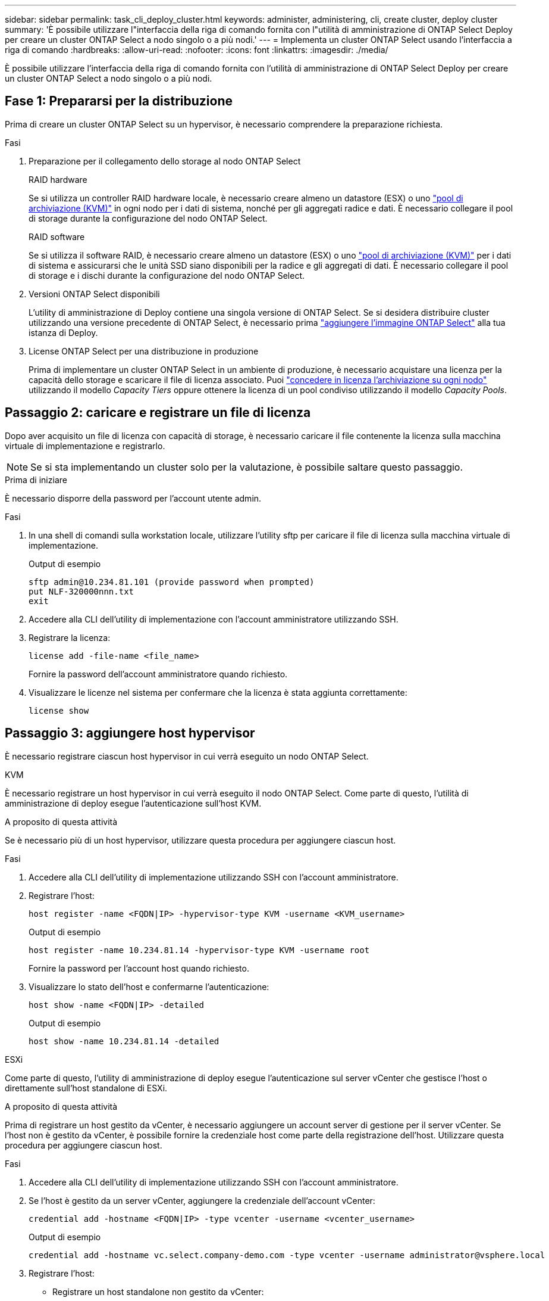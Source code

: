 ---
sidebar: sidebar 
permalink: task_cli_deploy_cluster.html 
keywords: administer, administering, cli, create cluster, deploy cluster 
summary: 'È possibile utilizzare l"interfaccia della riga di comando fornita con l"utilità di amministrazione di ONTAP Select Deploy per creare un cluster ONTAP Select a nodo singolo o a più nodi.' 
---
= Implementa un cluster ONTAP Select usando l'interfaccia a riga di comando
:hardbreaks:
:allow-uri-read: 
:nofooter: 
:icons: font
:linkattrs: 
:imagesdir: ./media/


[role="lead"]
È possibile utilizzare l'interfaccia della riga di comando fornita con l'utilità di amministrazione di ONTAP Select Deploy per creare un cluster ONTAP Select a nodo singolo o a più nodi.



== Fase 1: Prepararsi per la distribuzione

Prima di creare un cluster ONTAP Select su un hypervisor, è necessario comprendere la preparazione richiesta.

.Fasi
. Preparazione per il collegamento dello storage al nodo ONTAP Select
+
[role="tabbed-block"]
====
.RAID hardware
--
Se si utilizza un controller RAID hardware locale, è necessario creare almeno un datastore (ESX) o uno link:reference_chk_host_prep.html#create-storage-pool["pool di archiviazione (KVM)"] in ogni nodo per i dati di sistema, nonché per gli aggregati radice e dati. È necessario collegare il pool di storage durante la configurazione del nodo ONTAP Select.

--
.RAID software
--
Se si utilizza il software RAID, è necessario creare almeno un datastore (ESX) o uno link:reference_chk_host_prep.html#create-storage-pool["pool di archiviazione (KVM)"] per i dati di sistema e assicurarsi che le unità SSD siano disponibili per la radice e gli aggregati di dati. È necessario collegare il pool di storage e i dischi durante la configurazione del nodo ONTAP Select.

--
====
. Versioni ONTAP Select disponibili
+
L'utility di amministrazione di Deploy contiene una singola versione di ONTAP Select. Se si desidera distribuire cluster utilizzando una versione precedente di ONTAP Select, è necessario prima link:task_cli_deploy_image_add.html["aggiungere l'immagine ONTAP Select"] alla tua istanza di Deploy.

. License ONTAP Select per una distribuzione in produzione
+
Prima di implementare un cluster ONTAP Select in un ambiente di produzione, è necessario acquistare una licenza per la capacità dello storage e scaricare il file di licenza associato. Puoi link:concept_lic_production.html["concedere in licenza l'archiviazione su ogni nodo"] utilizzando il modello _Capacity Tiers_ oppure ottenere la licenza di un pool condiviso utilizzando il modello _Capacity Pools_.





== Passaggio 2: caricare e registrare un file di licenza

Dopo aver acquisito un file di licenza con capacità di storage, è necessario caricare il file contenente la licenza sulla macchina virtuale di implementazione e registrarlo.


NOTE: Se si sta implementando un cluster solo per la valutazione, è possibile saltare questo passaggio.

.Prima di iniziare
È necessario disporre della password per l'account utente admin.

.Fasi
. In una shell di comandi sulla workstation locale, utilizzare l'utility sftp per caricare il file di licenza sulla macchina virtuale di implementazione.
+
Output di esempio

+
....
sftp admin@10.234.81.101 (provide password when prompted)
put NLF-320000nnn.txt
exit
....
. Accedere alla CLI dell'utility di implementazione con l'account amministratore utilizzando SSH.
. Registrare la licenza:
+
[source, cli]
----
license add -file-name <file_name>
----
+
Fornire la password dell'account amministratore quando richiesto.

. Visualizzare le licenze nel sistema per confermare che la licenza è stata aggiunta correttamente:
+
[source, cli]
----
license show
----




== Passaggio 3: aggiungere host hypervisor

È necessario registrare ciascun host hypervisor in cui verrà eseguito un nodo ONTAP Select.

[role="tabbed-block"]
====
.KVM
--
È necessario registrare un host hypervisor in cui verrà eseguito il nodo ONTAP Select. Come parte di questo, l'utilità di amministrazione di deploy esegue l'autenticazione sull'host KVM.

.A proposito di questa attività
Se è necessario più di un host hypervisor, utilizzare questa procedura per aggiungere ciascun host.

.Fasi
. Accedere alla CLI dell'utility di implementazione utilizzando SSH con l'account amministratore.
. Registrare l'host:
+
[source, cli]
----
host register -name <FQDN|IP> -hypervisor-type KVM -username <KVM_username>
----
+
Output di esempio

+
[listing]
----
host register -name 10.234.81.14 -hypervisor-type KVM -username root
----
+
Fornire la password per l'account host quando richiesto.

. Visualizzare lo stato dell'host e confermarne l'autenticazione:
+
[source, cli]
----
host show -name <FQDN|IP> -detailed
----
+
Output di esempio

+
[listing]
----
host show -name 10.234.81.14 -detailed
----


--
.ESXi
--
Come parte di questo, l'utility di amministrazione di deploy esegue l'autenticazione sul server vCenter che gestisce l'host o direttamente sull'host standalone di ESXi.

.A proposito di questa attività
Prima di registrare un host gestito da vCenter, è necessario aggiungere un account server di gestione per il server vCenter. Se l'host non è gestito da vCenter, è possibile fornire la credenziale host come parte della registrazione dell'host. Utilizzare questa procedura per aggiungere ciascun host.

.Fasi
. Accedere alla CLI dell'utility di implementazione utilizzando SSH con l'account amministratore.
. Se l'host è gestito da un server vCenter, aggiungere la credenziale dell'account vCenter:
+
[source, cli]
----
credential add -hostname <FQDN|IP> -type vcenter -username <vcenter_username>
----
+
Output di esempio

+
....
credential add -hostname vc.select.company-demo.com -type vcenter -username administrator@vsphere.local
....
. Registrare l'host:
+
** Registrare un host standalone non gestito da vCenter:
+
[source, cli]
----
host register -name <FQDN|IP> -hypervisor-type ESX -username <esx_username>
----
** Registrare un host gestito da vCenter:
+
[source, cli]
----
host register -name <FQDN|IP> -hypervisor-type ESX -mgmt-server <FQDN|IP>
----
+
Output di esempio

+
....
host register -name 10.234.81.14 -hypervisor-type ESX -mgmt-server vc.select.company-demo.com
....


. Visualizza lo stato dell'host e conferma che è autenticato.
+
[source, cli]
----
host show -name <FQDN|IP> -detailed
----
+
Output di esempio

+
....
host show -name 10.234.81.14 -detailed
....


--
====


== Passaggio 4: creare e configurare un cluster ONTAP Select

È necessario creare e configurare il cluster ONTAP Select. Una volta configurato il cluster, è possibile configurare i singoli nodi.

.Prima di iniziare
Stabilire quanti nodi contiene il cluster e disporre delle informazioni di configurazione associate.

.A proposito di questa attività
Quando si crea un cluster ONTAP Select, l'utilità di implementazione genera automaticamente i nomi dei nodi in base al nome del cluster e al numero di nodi forniti. Deploy genera anche gli identificatori di nodo univoci.

.Fasi
. Accedere alla CLI dell'utility di implementazione utilizzando SSH con l'account amministratore.
. Creare il cluster:
+
[source, cli]
----
cluster create -name <cluster_name> -node-count <count>
----
+
Output di esempio

+
....
cluster create -name test-cluster -node-count 1
....
. Configurare il cluster:
+
[source, cli]
----
cluster modify -name <cluster_name> -mgmt-ip <IP_address> -netmask <netmask> -gateway <IP_address> -dns-servers <FQDN|IP>_LIST -dns-domains <domain_list>
----
+
Output di esempio

+
....
cluster modify -name test-cluster -mgmt-ip 10.234.81.20 -netmask 255.255.255.192
-gateway 10.234.81.1 -dns-servers 10.221.220.10 -dnsdomains select.company-demo.com
....
. Visualizzare la configurazione e lo stato del cluster:
+
[source, cli]
----
cluster show -name <cluster_name> -detailed
----




== Passaggio 5: configurare un nodo ONTAP Select

È necessario configurare ciascuno dei nodi nel cluster ONTAP Select.

.Prima di iniziare
* Verificare di disporre delle informazioni di configurazione per il nodo.
* Verificare che il file di licenza Capacity Tier o Capacity Pool sia caricato e installato nell'utilità Deploy.


.A proposito di questa attività
Utilizzare questa procedura per configurare ciascun nodo. In questo esempio, al nodo viene applicata una licenza di livello di capacità.

.Fasi
. Accedere alla CLI dell'utility di implementazione utilizzando SSH con l'account amministratore.
. Determinare i nomi assegnati ai nodi del cluster:
+
[source, cli]
----
node show -cluster-name <cluster_name>
----
. Selezionare il nodo ed eseguire la configurazione di base:
+
[source, cli]
----
node modify -name <node_name> -cluster-name <cluster_name> -host-name <FQDN|IP> -license-serial-number <number> -instance-type TYPE -passthrough-disks false
----
+
Output di esempio

+
....
node modify -name test-cluster-01 -cluster-name test-cluster -host-name 10.234.81.14
-license-serial-number 320000nnnn -instance-type small -passthrough-disks false
....
+
La configurazione RAID per il nodo è indicata dal parametro _passthrough-disks_. Se si utilizza un controller RAID hardware locale, questo valore deve essere "false". Se si utilizza un RAID software, questo valore deve essere "true".

+
Per il nodo ONTAP Select viene utilizzata una licenza del livello di capacità.

. Visualizzare la configurazione di rete disponibile sull'host:
+
[source, cli]
----
host network show -host-name <FQDN|IP> -detailed
----
+
Output di esempio

+
....
host network show -host-name 10.234.81.14 -detailed
....
. Eseguire la configurazione di rete del nodo:
+
[role="tabbed-block"]
====
.Host ESXi
--
[source, cli]
----
node modify -name <node_name> -cluster-name <cluster_name> -mgmt-ip IP -management-networks <network_name> -data-networks <network_name> -internal-network <network_name>
----
--
.Host KVM
--
[source, cli]
----
node modify -name <node_name> -cluster-name <cluster_name> -mgmt-ip IP -management-vlans <vlan_id> -data-vlans <vlan_id> -internal-vlans <vlad_id>
----
--
====
+
Quando si distribuisce un cluster a nodo singolo, non è necessaria una rete interna e si dovrebbe rimuovere "-internal-network".

+
Output di esempio

+
....
node modify -name test-cluster-01 -cluster-name test-cluster -mgmt-ip 10.234.81.21
-management-networks sDOT_Network -data-networks sDOT_Network
....
. Visualizzare la configurazione del nodo:
+
[source, cli]
----
node show -name <node_name> -cluster-name <cluster_name> -detailed
----
+
Output di esempio

+
....
node show -name test-cluster-01 -cluster-name test-cluster -detailed
....




== Passaggio 6: collegare l'archiviazione ai nodi ONTAP Select

Configurare lo storage utilizzato da ciascun nodo nel cluster ONTAP Select . A ogni nodo deve sempre essere assegnato almeno un pool di storage. Quando si utilizza il RAID software, a ciascun nodo deve essere assegnata almeno un'unità disco.

.Prima di iniziare
Creare il pool di archiviazione utilizzando VMware vSphere. Se si utilizza il RAID software, è necessario disporre di almeno un disco.

.A proposito di questa attività
Quando si utilizza un controller RAID hardware locale, è necessario eseguire i passaggi da 1 a 4. Quando si utilizza il software RAID, è necessario eseguire i passaggi da 1 a 6.

.Fasi
. Accedere alla CLI dell'utility di implementazione utilizzando SSH con le credenziali dell'account amministratore.
. Visualizzare i pool di storage disponibili sull'host:
+
[source, cli]
----
host storage pool show -host-name <FQDN|IP>
----
+
Output di esempio

+
[listing]
----
host storage pool show -host-name 10.234.81.14
----
+
È inoltre possibile ottenere i pool di storage disponibili tramite VMware vSphere.

. Collegare un pool di storage disponibile al nodo ONTAP Select:
+
[source, cli]
----
node storage pool attach -name <pool_name> -cluster-name <cluster_name> -node-name <node_name> -capacity-limit <limit>
----
+
Se si include il parametro "-capacity-limit", specificare il valore come GB o TB.

+
Output di esempio

+
[listing]
----
node storage pool attach -name sDOT-02 -cluster-name test-cluster -
node-name test-cluster-01 -capacity-limit 500GB
----
. Visualizzare i pool di storage collegati al nodo:
+
[source, cli]
----
node storage pool show -cluster-name <cluster_name> -node-name <node_name>
----
+
Output di esempio

+
[listing]
----
node storage pool show -cluster-name test-cluster -node-name testcluster-01
----
. Se si utilizza un RAID software, collegare il disco o i dischi disponibili:
+
[source, cli]
----
node storage disk attach -node-name <node_name> -cluster-name <cluster_name> -disks <list_of_drives>
----
+
Output di esempio

+
[listing]
----
node storage disk attach -node-name NVME_SN-01 -cluster-name NVME_SN -disks 0000:66:00.0 0000:67:00.0 0000:68:00.0
----
. Se si utilizza il software RAID, visualizzare i dischi collegati al nodo:
+
[source, cli]
----
node storage disk show -node-name <node_name> -cluster-name <cluster_name>`
----
+
Output di esempio

+
[listing]
----
node storage disk show -node-name sdot-smicro-009a -cluster-name NVME
----




== Passaggio 7: distribuire un cluster ONTAP Select

Una volta configurati il cluster e i nodi, è possibile implementarlo.

.Prima di iniziare
Eseguire il controllo della connettività di rete utilizzando link:task_adm_connectivity.html["interfaccia utente web"] o il link:task_cli_connectivity.html["CLI"] per confermare la connettività tra i nodi del cluster sulla rete interna.

.Fasi
. Accedere alla CLI dell'utility di implementazione utilizzando SSH con l'account amministratore.
. Implementare il cluster ONTAP Select:
+
[source, cli]
----
cluster deploy -name <cluster_name>
----
+
Output di esempio

+
[listing]
----
cluster deploy -name test-cluster
----
+
Specificare la password da utilizzare per l'account amministratore di ONTAP quando richiesto.

. Visualizzare lo stato del cluster per determinare quando è stato implementato correttamente:
+
[source, cli]
----
cluster show -name <cluster_name>
----


.Al termine
È necessario eseguire il backup dei dati di configurazione di ONTAP Select Deploy.
